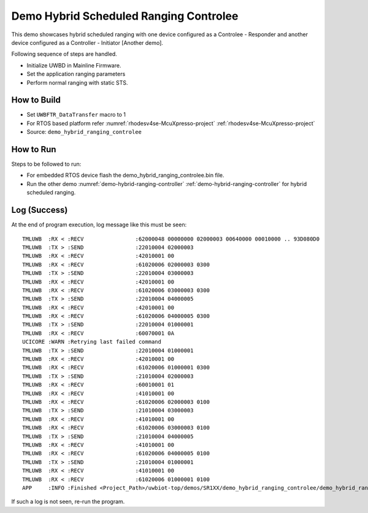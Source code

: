 ..
    Copyright 2023 NXP

    NXP Confidential. This software is owned or controlled by NXP and may only
    be used strictly in accordance with the applicable license terms.  By
    expressly accepting such terms or by downloading, installing, activating
    and/or otherwise using the software, you are agreeing that you have read,
    and that you agree to comply with and are bound by, such license terms.  If
    you do not agree to be bound by the applicable license terms, then you may
    not retain, install, activate or otherwise use the software.

.. _demo-hybrid-ranging-controlee:

=======================================================================
 Demo Hybrid Scheduled Ranging Controlee
=======================================================================

.. brief:start

This demo showcases hybrid scheduled ranging with one device configured as a Controlee - Responder
and another device configured as a Controller - Initiator [Another demo].

.. brief:end

Following sequence of steps are handled.

- Initialize UWBD in Mainline Firmware.
- Set the application ranging parameters
- Perform normal ranging with static STS.


How to Build
^^^^^^^^^^^^^^^^^^^^^^^^^^^^^^^^^^^^^^^^^^^^^^^^^^^^^^^^^^^^^^^^^^^^^^^
- Set ``UWBFTR_DataTransfer`` macro to 1

- For RTOS based platform refer :numref:`rhodesv4se-McuXpresso-project` :ref:`rhodesv4se-McuXpresso-project`

- Source:   ``demo_hybrid_ranging_controlee``

How to Run
^^^^^^^^^^^^^^^^^^^^^^^^^^^^^^^^^^^^^^^^^^^^^^^^^^^^^^^^^^^^^^^^^^^^^^^

Steps to be followed to run:

- For embedded RTOS device flash the demo_hybrid_ranging_controlee.bin file.
- Run the other demo :numref:`demo-hybrid-ranging-controller` :ref:`demo-hybrid-ranging-controller` for hybrid scheduled ranging.


Log (Success)
^^^^^^^^^^^^^^^^^^^^^^^^^^^^^^^^^^^^^^^^^^^^^^^^^^^^^^^^^^^^^^^^^^^^^^^

At the end of program execution, log message like this must be seen::

    TMLUWB  :RX < :RECV                :62000048 00000000 02000003 00640000 00010000 .. 93D080D0
    TMLUWB  :TX > :SEND                :22010004 02000003
    TMLUWB  :RX < :RECV                :42010001 00
    TMLUWB  :RX < :RECV                :61020006 02000003 0300
    TMLUWB  :TX > :SEND                :22010004 03000003
    TMLUWB  :RX < :RECV                :42010001 00
    TMLUWB  :RX < :RECV                :61020006 03000003 0300
    TMLUWB  :TX > :SEND                :22010004 04000005
    TMLUWB  :RX < :RECV                :42010001 00
    TMLUWB  :RX < :RECV                :61020006 04000005 0300
    TMLUWB  :TX > :SEND                :22010004 01000001
    TMLUWB  :RX < :RECV                :60070001 0A
    UCICORE :WARN :Retrying last failed command
    TMLUWB  :TX > :SEND                :22010004 01000001
    TMLUWB  :RX < :RECV                :42010001 00
    TMLUWB  :RX < :RECV                :61020006 01000001 0300
    TMLUWB  :TX > :SEND                :21010004 02000003
    TMLUWB  :RX < :RECV                :60010001 01
    TMLUWB  :RX < :RECV                :41010001 00
    TMLUWB  :RX < :RECV                :61020006 02000003 0100
    TMLUWB  :TX > :SEND                :21010004 03000003
    TMLUWB  :RX < :RECV                :41010001 00
    TMLUWB  :RX < :RECV                :61020006 03000003 0100
    TMLUWB  :TX > :SEND                :21010004 04000005
    TMLUWB  :RX < :RECV                :41010001 00
    TMLUWB  :RX < :RECV                :61020006 04000005 0100
    TMLUWB  :TX > :SEND                :21010004 01000001
    TMLUWB  :RX < :RECV                :41010001 00
    TMLUWB  :RX < :RECV                :61020006 01000001 0100
    APP     :INFO :Finished <Project_Path>/uwbiot-top/demos/SR1XX/demo_hybrid_ranging_controlee/demo_hybrid_ranging_controlee.c : Success!

If such a log is not seen, re-run the program.
